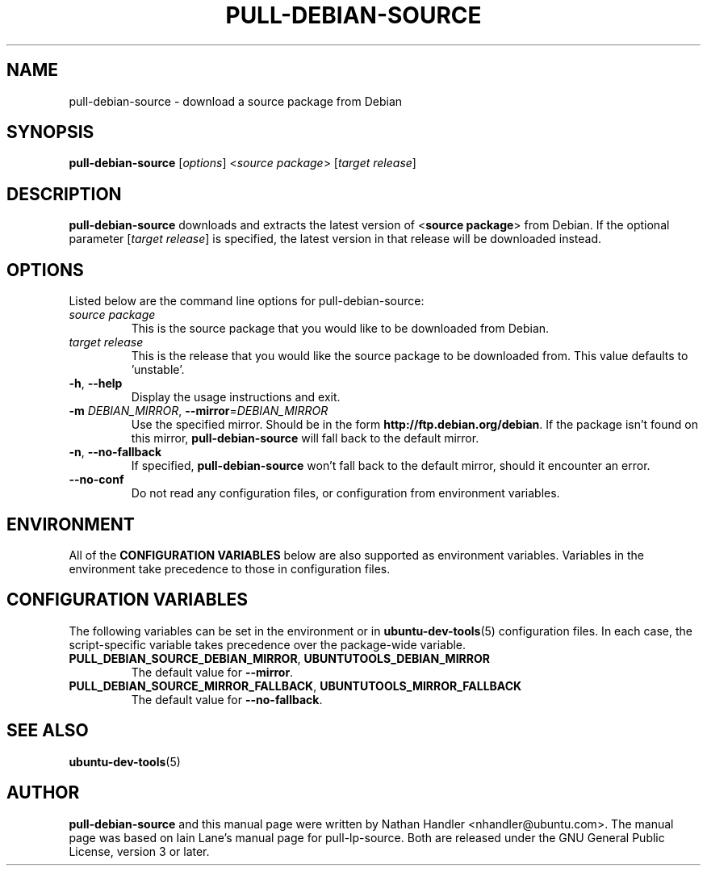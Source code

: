 .TH PULL\-DEBIAN\-SOURCE "1" "20 December 2008" "ubuntu-dev-tools"

.SH NAME
pull\-debian\-source \- download a source package from Debian

.SH SYNOPSIS
.B pull\-debian\-source \fR[\fIoptions\fR] <\fIsource package\fR> [\fItarget release\fR]

.SH DESCRIPTION
\fBpull\-debian\-source\fR downloads and extracts the latest version of
<\fBsource package\fR> from Debian.
If the optional parameter [\fItarget release\fR] is specified, the latest
version in that release will be downloaded instead.

.SH OPTIONS
Listed below are the command line options for pull\-debian\-source:
.TP
.I source package
This is the source package that you would like to be downloaded from Debian.
.TP
.I target release
This is the release that you would like the source package to be downloaded from.
This value defaults to 'unstable'.
.TP
.BR \-h ", " \-\-help
Display the usage instructions and exit.
.TP
.B \-m \fIDEBIAN_MIRROR\fR, \fB\-\-mirror\fR=\fIDEBIAN_MIRROR\fR
Use the specified mirror.
Should be in the form \fBhttp://ftp.debian.org/debian\fR.
If the package isn't found on this mirror, \fBpull\-debian\-source\fR
will fall back to the default mirror.
.TP
.BR \-n ", " \-\-no\-fallback
If specified, \fBpull\-debian\-source\fR won't fall back to the default
mirror, should it encounter an error.
.TP
.B \-\-no\-conf
Do not read any configuration files, or configuration from environment
variables.

.SH ENVIRONMENT
All of the \fBCONFIGURATION VARIABLES\fR below are also supported as
environment variables.
Variables in the environment take precedence to those in configuration
files.

.SH CONFIGURATION VARIABLES
The following variables can be set in the environment or in
.BR ubuntu\-dev\-tools (5)
configuration files.
In each case, the script\-specific variable takes precedence over the
package\-wide variable.
.TP
.BR PULL_DEBIAN_SOURCE_DEBIAN_MIRROR ", " UBUNTUTOOLS_DEBIAN_MIRROR
The default value for \fB\-\-mirror\fR.
.TP
.BR PULL_DEBIAN_SOURCE_MIRROR_FALLBACK ", " UBUNTUTOOLS_MIRROR_FALLBACK
The default value for \fB\-\-no\-fallback\fR.

.SH SEE ALSO
.BR ubuntu\-dev\-tools (5)

.SH AUTHOR
.PP
\fBpull\-debian\-source\fR and this manual page were written by Nathan Handler
<nhandler@ubuntu.com>. The manual page was based on Iain Lane's manual page for
pull-lp-source.
Both are released under the GNU General Public License, version 3 or later.
